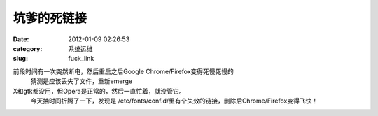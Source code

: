 坑爹的死链接
##########################################################################################################################################
:date: 2012-01-09 02:26:53
:category: 系统运维
:slug: fuck_link

前段时间有一次突然断电，然后重启之后Google Chrome/Firefox变得死慢死慢的
 猜测是应该丢失了文件，重新emerge
X和gtk都没用，但Opera是正常的，然后一直忙着，就没管它。
 今天抽时间折腾了一下，发现是
 /etc/fonts/conf.d/里有个失效的链接，删除后Chrome/Firefox变得飞快！
